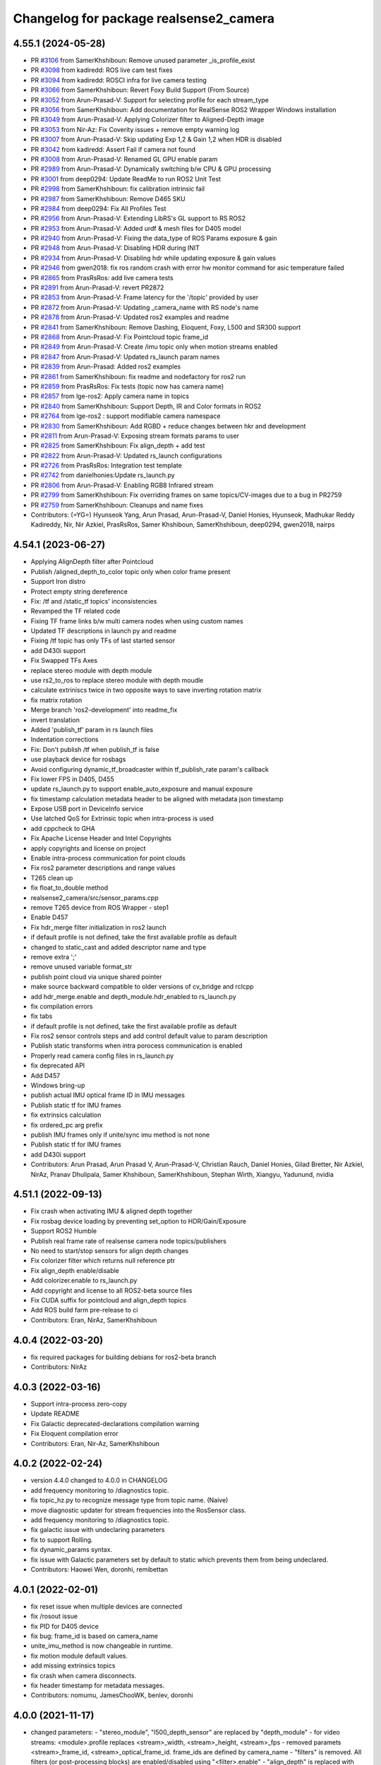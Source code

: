 ^^^^^^^^^^^^^^^^^^^^^^^^^^^^^^^^^^^^^^^
Changelog for package realsense2_camera
^^^^^^^^^^^^^^^^^^^^^^^^^^^^^^^^^^^^^^^

4.55.1 (2024-05-28)
-------------------
* PR `#3106 <https://github.com/IntelRealSense/realsense-ros/issues/3106>`_ from SamerKhshiboun: Remove unused parameter _is_profile_exist
* PR `#3098 <https://github.com/IntelRealSense/realsense-ros/issues/3098>`_ from kadiredd: ROS live cam test fixes
* PR `#3094 <https://github.com/IntelRealSense/realsense-ros/issues/3094>`_ from kadiredd: ROSCI infra for live camera testing
* PR `#3066 <https://github.com/IntelRealSense/realsense-ros/issues/3066>`_ from SamerKhshiboun: Revert Foxy Build Support (From Source)
* PR `#3052 <https://github.com/IntelRealSense/realsense-ros/issues/3052>`_ from Arun-Prasad-V: Support for selecting profile for each stream_type
* PR `#3056 <https://github.com/IntelRealSense/realsense-ros/issues/3056>`_ from SamerKhshiboun: Add documentation for RealSense ROS2 Wrapper Windows installation
* PR `#3049 <https://github.com/IntelRealSense/realsense-ros/issues/3049>`_ from Arun-Prasad-V: Applying Colorizer filter to Aligned-Depth image
* PR `#3053 <https://github.com/IntelRealSense/realsense-ros/issues/3053>`_ from Nir-Az: Fix Coverity issues + remove empty warning log
* PR `#3007 <https://github.com/IntelRealSense/realsense-ros/issues/3007>`_ from Arun-Prasad-V: Skip updating Exp 1,2 & Gain 1,2 when HDR is disabled
* PR `#3042 <https://github.com/IntelRealSense/realsense-ros/issues/3042>`_ from kadiredd: Assert Fail if camera not found
* PR `#3008 <https://github.com/IntelRealSense/realsense-ros/issues/3008>`_ from Arun-Prasad-V: Renamed GL GPU enable param
* PR `#2989 <https://github.com/IntelRealSense/realsense-ros/issues/2989>`_ from Arun-Prasad-V: Dynamically switching b/w CPU & GPU processing
* PR `#3001 <https://github.com/IntelRealSense/realsense-ros/issues/3001>`_ from deep0294: Update ReadMe to run ROS2 Unit Test
* PR `#2998 <https://github.com/IntelRealSense/realsense-ros/issues/2998>`_ from SamerKhshiboun: fix calibration intrinsic fail
* PR `#2987 <https://github.com/IntelRealSense/realsense-ros/issues/2987>`_ from SamerKhshiboun: Remove D465 SKU
* PR `#2984 <https://github.com/IntelRealSense/realsense-ros/issues/2984>`_ from deep0294: Fix All Profiles Test
* PR `#2956 <https://github.com/IntelRealSense/realsense-ros/issues/2956>`_ from Arun-Prasad-V: Extending LibRS's GL support to RS ROS2
* PR `#2953 <https://github.com/IntelRealSense/realsense-ros/issues/2953>`_ from Arun-Prasad-V: Added urdf & mesh files for D405 model
* PR `#2940 <https://github.com/IntelRealSense/realsense-ros/issues/2940>`_ from Arun-Prasad-V: Fixing the data_type of ROS Params exposure & gain
* PR `#2948 <https://github.com/IntelRealSense/realsense-ros/issues/2948>`_ from Arun-Prasad-V: Disabling HDR during INIT
* PR `#2934 <https://github.com/IntelRealSense/realsense-ros/issues/2934>`_ from Arun-Prasad-V: Disabling hdr while updating exposure & gain values
* PR `#2946 <https://github.com/IntelRealSense/realsense-ros/issues/2946>`_ from gwen2018: fix ros random crash with error hw monitor command for asic temperature failed
* PR `#2865 <https://github.com/IntelRealSense/realsense-ros/issues/2865>`_ from PrasRsRos: add live camera tests
* PR `#2891 <https://github.com/IntelRealSense/realsense-ros/issues/2891>`_ from Arun-Prasad-V: revert PR2872
* PR `#2853 <https://github.com/IntelRealSense/realsense-ros/issues/2853>`_ from Arun-Prasad-V: Frame latency for the '/topic' provided by user
* PR `#2872 <https://github.com/IntelRealSense/realsense-ros/issues/2872>`_ from Arun-Prasad-V: Updating _camera_name with RS node's name
* PR `#2878 <https://github.com/IntelRealSense/realsense-ros/issues/2878>`_ from Arun-Prasad-V: Updated ros2 examples and readme
* PR `#2841 <https://github.com/IntelRealSense/realsense-ros/issues/2841>`_ from SamerKhshiboun: Remove Dashing, Eloquent, Foxy, L500 and SR300 support
* PR `#2868 <https://github.com/IntelRealSense/realsense-ros/issues/2868>`_ from Arun-Prasad-V: Fix Pointcloud topic frame_id
* PR `#2849 <https://github.com/IntelRealSense/realsense-ros/issues/2849>`_ from Arun-Prasad-V: Create /imu topic only when motion streams enabled
* PR `#2847 <https://github.com/IntelRealSense/realsense-ros/issues/2847>`_ from Arun-Prasad-V: Updated rs_launch param names
* PR `#2839 <https://github.com/IntelRealSense/realsense-ros/issues/2839>`_ from Arun-Prasad: Added ros2 examples
* PR `#2861 <https://github.com/IntelRealSense/realsense-ros/issues/2861>`_ from SamerKhshiboun: fix readme and nodefactory for ros2 run
* PR `#2859 <https://github.com/IntelRealSense/realsense-ros/issues/2859>`_ from PrasRsRos: Fix tests (topic now has camera name)
* PR `#2857 <https://github.com/IntelRealSense/realsense-ros/issues/2857>`_ from lge-ros2: Apply camera name in topics
* PR `#2840 <https://github.com/IntelRealSense/realsense-ros/issues/2840>`_ from SamerKhshiboun: Support Depth, IR and Color formats in ROS2
* PR `#2764 <https://github.com/IntelRealSense/realsense-ros/issues/2764>`_ from lge-ros2 : support modifiable camera namespace
* PR `#2830 <https://github.com/IntelRealSense/realsense-ros/issues/2830>`_ from SamerKhshiboun: Add RGBD + reduce changes between hkr and development
* PR `#2811 <https://github.com/IntelRealSense/realsense-ros/issues/2811>`_ from Arun-Prasad-V: Exposing stream formats params to user
* PR `#2825 <https://github.com/IntelRealSense/realsense-ros/issues/2825>`_ from SamerKhshiboun: Fix align_depth + add test
* PR `#2822 <https://github.com/IntelRealSense/realsense-ros/issues/2822>`_ from Arun-Prasad-V: Updated rs_launch configurations
* PR `#2726 <https://github.com/IntelRealSense/realsense-ros/issues/2726>`_ from PrasRsRos: Integration test template
* PR `#2742 <https://github.com/IntelRealSense/realsense-ros/issues/2742>`_ from danielhonies:Update rs_launch.py
* PR `#2806 <https://github.com/IntelRealSense/realsense-ros/issues/2806>`_ from Arun-Prasad-V: Enabling RGB8 Infrared stream
* PR `#2799 <https://github.com/IntelRealSense/realsense-ros/issues/2799>`_ from SamerKhshiboun: Fix overriding frames on same topics/CV-images due to a bug in PR2759
* PR `#2759 <https://github.com/IntelRealSense/realsense-ros/issues/2759>`_ from SamerKhshiboun: Cleanups and name fixes
* Contributors: (=YG=) Hyunseok Yang, Arun Prasad, Arun-Prasad-V, Daniel Honies, Hyunseok, Madhukar Reddy Kadireddy, Nir, Nir Azkiel, PrasRsRos, Samer Khshiboun, SamerKhshiboun, deep0294, gwen2018, nairps

4.54.1 (2023-06-27)
-------------------
* Applying AlignDepth filter after Pointcloud
* Publish /aligned_depth_to_color topic only when color frame present
* Support Iron distro
* Protect empty string dereference
* Fix: /tf and /static_tf topics' inconsistencies
* Revamped the TF related code
* Fixing TF frame links b/w multi camera nodes when using custom names
* Updated TF descriptions in launch py and readme
* Fixing /tf topic has only TFs of last started sensor
* add D430i support
* Fix Swapped TFs Axes
* replace stereo module with depth module
* use rs2_to_ros to replace stereo module with depth moudle
* calculate extriniscs twice in two opposite ways to save inverting rotation matrix
* fix matrix rotation
* Merge branch 'ros2-development' into readme_fix
* invert translation
* Added 'publish_tf' param in rs launch files
* Indentation corrections
* Fix: Don't publish /tf when publish_tf is false
* use playback device for rosbags
* Avoid configuring dynamic_tf_broadcaster within tf_publish_rate param's callback
* Fix lower FPS in D405, D455
* update rs_launch.py to support enable_auto_exposure and manual exposure
* fix timestamp calculation metadata header to be aligned with metadata json timestamp
* Expose USB port in DeviceInfo service
* Use latched QoS for Extrinsic topic when intra-process is used
* add cppcheck to GHA
* Fix Apache License Header and Intel Copyrights
* apply copyrights and license on project
* Enable intra-process communication for point clouds
* Fix ros2 parameter descriptions and range values
* T265 clean up
* fix float_to_double method
* realsense2_camera/src/sensor_params.cpp
* remove T265 device from ROS Wrapper - step1
* Enable D457
* Fix hdr_merge filter initialization in ros2 launch
* if default profile is not defined, take the first available profile as default
* changed to static_cast and added descriptor name and type
* remove extra ';'
* remove unused variable format_str
* publish point cloud via unique shared pointer
* make source backward compatible to older versions of cv_bridge and rclcpp
* add hdr_merge.enable and depth_module.hdr_enabled to rs_launch.py
* fix compilation errors
* fix tabs
* if default profile is not defined, take the first available profile as default
* Fix ros2 sensor controls steps and add control default value to param description
* Publish static transforms when intra porocess communication is enabled
* Properly read camera config files in rs_launch.py
* fix deprecated API
* Add D457
* Windows bring-up
* publish actual IMU optical frame ID in IMU messages
* Publish static tf for IMU frames
* fix extrinsics calculation
* fix ordered_pc arg prefix
* publish IMU frames only if unite/sync imu method is not none
* Publish static tf for IMU frames
* add D430i support
* Contributors: Arun Prasad, Arun Prasad V, Arun-Prasad-V, Christian Rauch, Daniel Honies, Gilad Bretter, Nir Azkiel, NirAz, Pranav Dhulipala, Samer Khshiboun, SamerKhshiboun, Stephan Wirth, Xiangyu, Yadunund, nvidia

4.51.1 (2022-09-13)
-------------------
* Fix crash when activating IMU & aligned depth together
* Fix rosbag device loading by preventing set_option to HDR/Gain/Exposure
* Support ROS2 Humble
* Publish real frame rate of realsense camera node topics/publishers
* No need to start/stop sensors for align depth changes
* Fix colorizer filter which returns null reference ptr
* Fix align_depth enable/disable
* Add colorizer.enable to rs_launch.py
* Add copyright and license to all ROS2-beta source files
* Fix CUDA suffix for pointcloud and align_depth topics
* Add ROS build farm pre-release to ci

* Contributors: Eran, NirAz, SamerKhshiboun

4.0.4 (2022-03-20)
------------------
* fix required packages for building debians for ros2-beta branch

* Contributors: NirAz

4.0.3 (2022-03-16)
------------------
* Support intra-process zero-copy
* Update README
* Fix Galactic deprecated-declarations compilation warning
* Fix Eloquent compilation error

* Contributors: Eran, Nir-Az, SamerKhshiboun

4.0.2 (2022-02-24)
------------------
* version 4.4.0 changed to 4.0.0 in CHANGELOG
* add frequency monitoring to /diagnostics topic.
* fix topic_hz.py to recognize message type from topic name. (Naive)
* move diagnostic updater for stream frequencies into the RosSensor class.
* add frequency monitoring to /diagnostics topic.
* fix galactic issue with undeclaring parameters
* fix to support Rolling.
* fix dynamic_params syntax.
* fix issue with Galactic parameters set by default to static which prevents them from being undeclared.

* Contributors: Haowei Wen, doronhi, remibettan

4.0.1 (2022-02-01)
------------------
* fix reset issue when multiple devices are connected
* fix /rosout issue
* fix PID for D405 device
* fix bug: frame_id is based on camera_name
* unite_imu_method is now changeable in runtime.
* fix motion module default values.
* add missing extrinsics topics
* fix crash when camera disconnects.
* fix header timestamp for metadata messages.

* Contributors: nomumu, JamesChooWK, benlev, doronhi

4.0.0 (2021-11-17)
-------------------
* changed parameters: 
  - "stereo_module", "l500_depth_sensor" are replaced by "depth_module"
  - for video streams: <module>.profile replaces <stream>_width, <stream>_height, <stream>_fps
  - removed paramets <stream>_frame_id, <stream>_optical_frame_id. frame_ids are defined by camera_name
  - "filters" is removed. All filters (or post-processing blocks) are enabled/disabled using "<filter>.enable"
  - "align_depth" is replaced with "align_depth.enable"
  - "allow_no_texture_points", "ordered_pc" replaced by "pointcloud.allow_no_texture_points", "pointcloud.ordered_pc"
  - "pointcloud_texture_stream", "pointcloud_texture_index" are replaced by "pointcloud.stream_filter", "pointcloud.stream_index_filter"

* Allow enable/disable of sensors in runtime.
* Allow enable/disable of filters in runtime.

